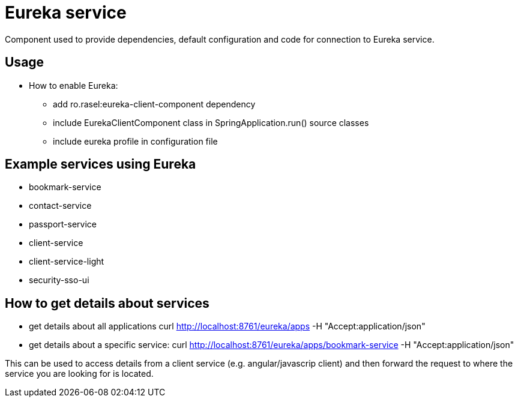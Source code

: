 = Eureka service
Component used to provide dependencies, default configuration and code for connection to Eureka service.

== Usage
* How to enable Eureka:
    ** add ro.rasel:eureka-client-component dependency
    ** include EurekaClientComponent class in SpringApplication.run() source classes
    ** include eureka profile in configuration file

== Example services using Eureka
* bookmark-service
* contact-service
* passport-service
* client-service
* client-service-light
* security-sso-ui

== How to get details about services
* get details about all applications
curl http://localhost:8761/eureka/apps -H "Accept:application/json"
* get details about a specific service:
curl http://localhost:8761/eureka/apps/bookmark-service -H "Accept:application/json"

This can be used to access details from a client service (e.g. angular/javascrip client) and then forward the request to where the service you are looking for is located.

